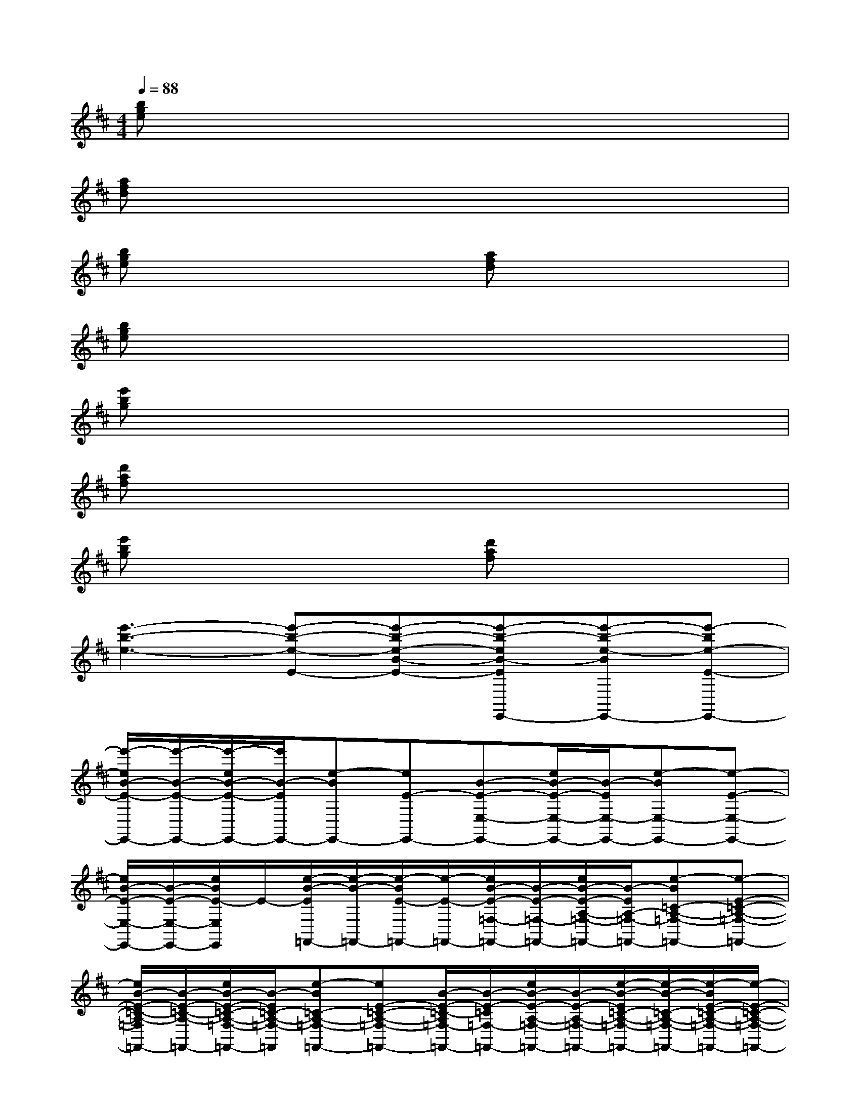 X:1
T:
M:4/4
L:1/8
Q:1/4=88
K:D%2sharps
V:1
[bge]x6x|
[afd]x6x|
[bge]x3[afd]x3|
[bge]x6x|
[e'bg]x6x|
[d'af]x6x|
[e'bg]x3[d'af]x3|
[e'3-b3-e3-][e'-b-e-E-][e'-b-e-B-E-][e'-b-eB-EE,,-][e'-b-e-BE,,-][e'-be-E-E,,-]|
[e'/2-e/2B/2-E/2-E,,/2-][e'/2-B/2-E/2-E,,/2-][e'/2-e/2B/2-E/2-E,,/2-][e'/2B/2-E/2E,,/2-][e-BE,,-][eE-E,,-][B-E-E,-E,,-][e/2B/2-E/2-E,/2-E,,/2-][B/2-E/2E,/2-E,,/2-][e-BE,-E,,-][e-E-E,-E,,-]|
[e/2B/2-E/2-E,/2-E,,/2-][B/2-E/2-E,/2-E,,/2-][e/2B/2E/2-E,/2E,,/2]E/2-[e/2-B/2-E/2=F,,/2-][e/2-B/2-=F,,/2-][e/2-B/2E/2-=F,,/2-][e/2-E/2-=F,,/2-][e/2B/2-E/2-=F,/2-=F,,/2-][B/2-E/2-=F,/2-=F,,/2-][e/2B/2-E/2-A,/2-=F,/2-=F,,/2-][B/2-E/2A,/2-=F,/2-=F,,/2-][e-B=C-A,-=F,-=F,,-][e-E-=C-A,-=F,-=F,,-]|
[e/2B/2-E/2-=C/2-A,/2-=F,/2=F,,/2-][B/2-E/2-=C/2-A,/2-=F,,/2-][e/2B/2-E/2-=C/2-A,/2-=F,/2-=F,,/2-][B/2-E/2=C/2-A,/2-=F,/2-=F,,/2][e-B=C-A,-=F,-=F,,-][eE-=C-A,-=F,-=F,,-][B/2-E/2-=C/2-A,/2=F,/2-=F,,/2-][B/2-E/2-=C/2=F,/2-=F,,/2-][e/2B/2-E/2-A,/2-=F,/2-=F,,/2-][B/2-E/2-A,/2-=F,/2-=F,,/2-][e/2-B/2-E/2=C/2-A,/2-=F,/2-=F,,/2-][e/2-B/2-=C/2-A,/2-=F,/2-=F,,/2-][e/2-B/2E/2-=C/2-A,/2-=F,/2-=F,,/2-][e/2-E/2-=C/2-A,/2-=F,/2-=F,,/2-]|
[e/2B/2-E/2-=C/2-A,/2=F,/2-=F,,/2-][B/2-E/2-=C/2-=F,/2=F,,/2][e/2B/2E/2=C/2A,/2-]A,/2-[e/2-B/2-E/2A,/2E,,/2-][e/2-B/2-E,,/2-][e/2-B/2E/2-E,,/2-][e/2E/2-E,,/2-][B-E-E,,-][e/2B/2-E/2-B,/2-E,/2-E,,/2-][B/2-E/2B,/2-E,/2-E,,/2-][e-BB,-E,-E,,-][eE-B,E,-E,,-]|
[B-EE,-E,,-][e/2B/2-B,/2-E,/2E,,/2][B/2-B,/2-][e-BB,-E,,-][eE-B,E,,-][B/2-E/2E,,/2-][B/2-E,,/2-][e/2B/2-B,/2-E,,/2-][B/2-B,/2-E,,/2-][e-B-B,-E,,-][e/2-B/2E/2-B,/2-E,/2-E,,/2-][e/2E/2-B,/2-E,/2-E,,/2-]|
[B/2-E/2-B,/2-E,/2-E,,/2][B/2-E/2-B,/2-E,/2][e/2B/2-E/2-B,/2-][B/2-E/2B,/2][e-B=F,-=F,,-][eE-=F,-=F,,-][B-E-=F,-=F,,-][e/2B/2-E/2-A,/2-=F,/2-=F,,/2-][B/2-E/2A,/2-=F,/2-=F,,/2-][e-B=C-A,-=F,-=F,,-][eE-=C-A,-=F,-=F,,-]|
[B/2-E/2-=C/2-A,/2=F,/2-=F,,/2-][B/2-E/2-=C/2-=F,/2=F,,/2-][e/2B/2-E/2-=C/2-A,/2-=F,,/2-][B/2-E/2=C/2-A,/2-=F,,/2][e-B=C-A,-=F,,-][eE-=C-A,-=F,,-][B-E-=CA,=F,,-][e/2B/2-E/2-=F,/2-=F,,/2-][B/2-E/2=F,/2-=F,,/2-][e-B-A,-=F,-=F,,-][e/2-B/2E/2-=C/2-A,/2-=F,/2-=F,,/2-][e/2-E/2-=C/2-A,/2-=F,/2=F,,/2-]|
[e/2B/2-E/2-=C/2-A,/2=F,/2-=F,,/2-][B/2-E/2-=C/2-=F,/2=F,,/2-][e/2B/2-E/2-=C/2A,/2-=F,,/2][B/2-E/2A,/2][e/2-B/2-B,/2E,/2-B,,/2-E,,/2-][e/2B/2-E,/2-B,,/2-E,,/2-][B/2E/2-E,/2-B,,/2-E,,/2-][E/2-E,/2-B,,/2-E,,/2-][B-E-E,-B,,-E,,-][e/2B/2-E/2-E,/2-B,,/2-E,,/2-][B/2-E/2E,/2-B,,/2-E,,/2-][B/2^G/2-E,/2-B,,/2-E,,/2-][^G/2-E,/2-B,,/2-E,,/2-][B/2-^G/2E,/2-B,,/2-E,,/2-][B/2-E,/2-B,,/2-E,,/2-]